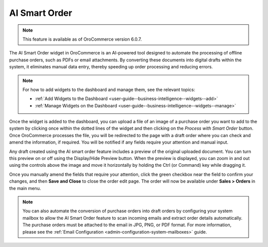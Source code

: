 .. _user-guide-dashboards-widgets:

AI Smart Order
--------------

.. note:: This feature is available as of OroCommerce version 6.0.7.

The AI Smart Order widget in OroCommerce is an AI-powered tool designed to automate the processing of offline purchase orders, such as PDFs or email attachments. By converting these documents into digital drafts within the system, it eliminates manual data entry, thereby speeding up order processing and reducing errors.

.. note:: For how to add widgets to the dashboard and manage them, see the relevant topics:

      * :ref:`Add Widgets to the Dashboard <user-guide--business-intelligence--widgets--add>`
      * :ref:`Manage Widgets on the Dashboard <user-guide--business-intelligence--widgets--manage>`

Once the widget is added to the dashboard, you can upload a file of an image of a purchase order you want to add to the system by clicking once within the dotted lines of the widget and then clicking on the *Process with Smart Order* button. Once OroCommerce processes the file, you will be redirected to the page with a draft order where you can check and amend the information, if required. You will be notified if any fields require your attention and manual input.

.. image:: /user/img/concept-guides/ai/ai-smart-order-flow.png
   :alt: Illustration of the dashboard with a Smart Order widget

Any draft created using the AI smart order feature includes a preview of the original uploaded document. You can turn this preview on or off using the Display/Hide Preview button. When the preview is displayed, you can zoom in and out using the controls above the image and move it horizontally by holding the Ctrl (or Command) key while dragging it.

Once you manually amend the fields that require your attention, click the green checkbox near the field to confirm your changes, and then **Save and Close** to close the order edit page. The order will now be available under **Sales > Orders** in the main menu.

.. image:: /user/img/concept-guides/ai/ai-smart-order-manual-update.png
   :alt: Illustration of the system making areas of the order as requiring attention

.. note::
    You can also automate the conversion of purchase orders into draft orders by configuring your system mailbox to allow the AI Smart Order feature to scan incoming emails and extract order details automatically. The purchase orders must be attached to the email in JPG, PNG, or PDF format. For more information, please see the :ref:`Email Configuration <admin-configuration-system-mailboxes>` guide.

